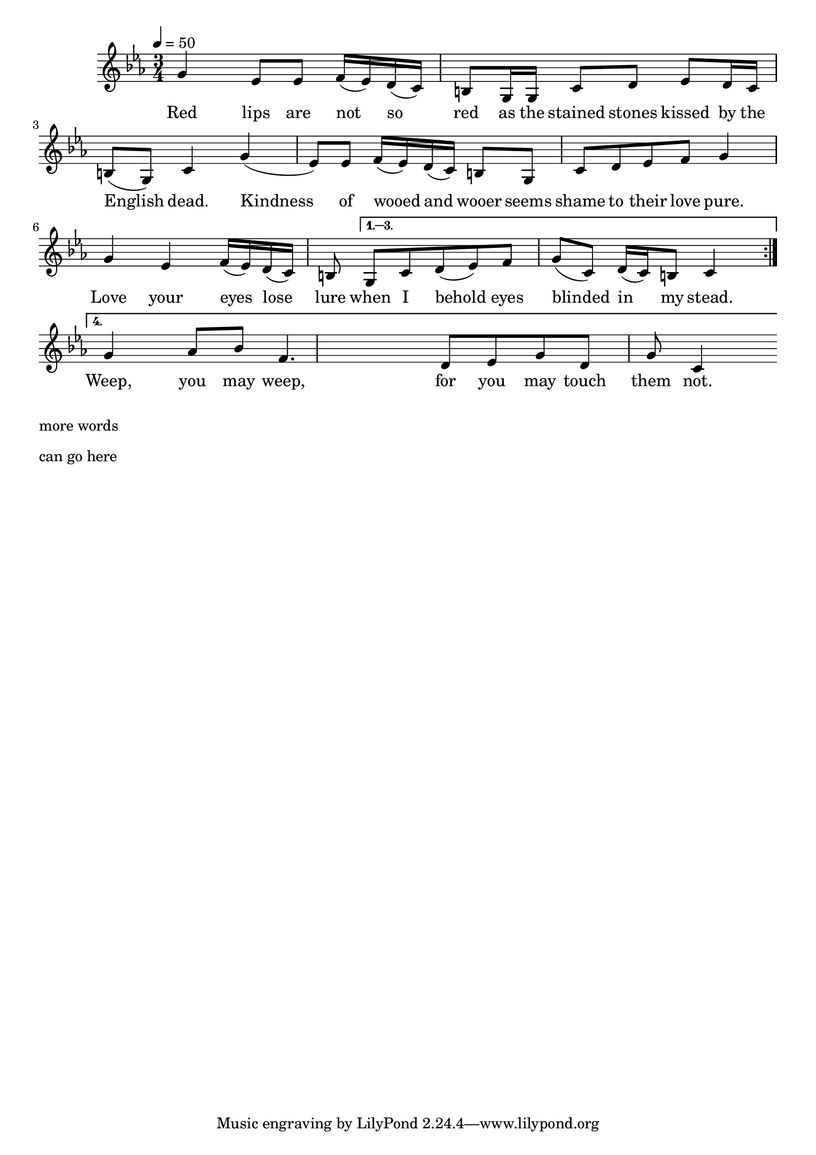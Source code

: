 \version "2.18.2"
\language "english"

% 1 1 5 5

\header {
  title = ""
}

global = {
  \time 3/4
  \key c \minor
  \tempo 4=50
}

% transpose {c fs} 

melody = \relative c''
{
  \global

  \repeat volta 4 {
% 5    3b    3b  4    3b 2 1 7    5,  5,  1       2      3b     2  1   7  5,   1
  g4   ef8   ef  f16  (ef) d (c) b8   g16  g  c8       d      ef     d16  c   b8  (g)   c4

% 5     3b    3b 4   3b  2  1    7   5,     1     2  3b    4    5
  g'4   (ef8)   ef f16 (ef)  d (c)   b8  g      c     d  ef    f    g4
  
  % 5    3b   4  3b 2  1  7    5,
  g    ef   f16  (ef) d  (c)  b8 
  }
\alternative{{
%  1 2  3b   4    5    1   2 1 7  1
   g    c d  (ef)   f    g    (c,)   d16 (c) b8  c4
}
{
% 5      5#  6#  4     2   3b  5   2     5(7,?)    1('?)
  g'4     af8  bf  f4.     d8   ef8  g8   d8     g8  c,4
}
}}

words = \lyricmode {
% 1=f#
% -   -        -          -          -              -             -       -
 Red lips are not so red as the stained stones kissed by the English dead.
% 5   3b   3b  4  3b 2 1 7   5, 5,  1       2      3b     2  1   7  5,   1

% -    -       -           -           -        -          -
 Kindness of wooed and wooer seems shame to their love pure.
%5     3b   3b 4 3b  2 1 7     5,     1     2  3b    4    5

%-    -    -             -         -     -         -         -       -
 Love your eyes lose lure when I behold eyes blinded in my stead.
% 5    3b   4  3b 2  1   7    5,   1 2   3b   4    5     1   2 1 7  1

% -  -    -   -   - -   - -   -   -   -     -    - 
  Weep,   you may weep,   for you may touch them not. 
% 5     5#  6#  4     2   3b  5   2     5(7,?)    1('?)

}

\score {
  <<
    \new Staff { \melody }
    \addlyrics { \words }
  >>
  \layout {   }
}

\score {
  <<
    \new Staff \with{midiInstrument=violin} { \unfoldRepeats \melody }
  >>
  \midi { }
}

\markup { \column{
\line{more words}
\line{}
\line{}
\line{}
\vspace #0.5

\line{can go here}
\line{}
\line{}
\line{}
\vspace #0.5

\line{}
\line{}
\line{}
\line{}
\vspace #0.5

\line{}
\line{}
\line{}
\line{}
}}


%Red lips are not so red
%As the stained stones kissed by the English dead.
%Kindness of wooed and wooer
%Seems shame to their love pure.
%O Love, your eyes lose lure
%When I behold eyes blinded in my stead!
%
%Your slender attitude
%Trembles not exquisite like limbs knife-skewed,
%Rolling and rolling there
%Where God seems not to care;
%Till the fierce Love they bear
%Cramps them in death's extreme decrepitude.
%
%Your voice sings not so soft, --
%Though even as wind murmuring through raftered loft, --
%Your dear voice is not dear,
%Gentle, and evening clear,
%As theirs whom none now hear
%Now earth has stopped their piteous mouths that coughed.
%
%Heart, you were never hot,
%Nor large, nor full like hearts made great with shot;
%And though your hand be pale,
%Paler are all which trail
%Your cross through flame and hail:
%Weep, you may weep, for you may touch them not. 


